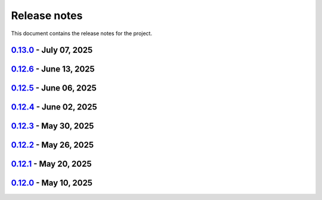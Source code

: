 .. _ref_release_notes:

Release notes
#############

This document contains the release notes for the project.

.. vale off

.. towncrier release notes start

`0.13.0 <https://github.com/ansys-internal/pyaedt-toolkits-common/releases/tag/v0.13.0>`_ - July 07, 2025
=========================================================================================================

.. tab-set::


  .. tab-item:: Added

    .. list-table::
        :header-rows: 0
        :widths: auto

        * - Add last example tests
          - `#281 <https://github.com/ansys-internal/pyaedt-toolkits-common/pull/281>`_


  .. tab-item:: Dependencies

    .. list-table::
        :header-rows: 0
        :widths: auto

        * - Update pytest requirement from <8.4,>=7.4.0 to >=7.4.0,<8.5
          - `#274 <https://github.com/ansys-internal/pyaedt-toolkits-common/pull/274>`_

        * - Bump pyside6 from 6.9.0 to 6.9.1
          - `#275 <https://github.com/ansys-internal/pyaedt-toolkits-common/pull/275>`_

        * - Update pytest-cov requirement from <6.2,>=4.0.0 to >=4.0.0,<6.3
          - `#277 <https://github.com/ansys-internal/pyaedt-toolkits-common/pull/277>`_

        * - Update numpydoc requirement from <1.9,>=1.5.0 to >=1.5.0,<1.10
          - `#287 <https://github.com/ansys-internal/pyaedt-toolkits-common/pull/287>`_


  .. tab-item:: Documentation

    .. list-table::
        :header-rows: 0
        :widths: auto

        * - Added deepwiki badge
          - `#286 <https://github.com/ansys-internal/pyaedt-toolkits-common/pull/286>`_


  .. tab-item:: Maintenance

    .. list-table::
        :header-rows: 0
        :widths: auto

        * - Update changelog for v0.12.6
          - `#273 <https://github.com/ansys-internal/pyaedt-toolkits-common/pull/273>`_

        * - Cleanup and updates
          - `#280 <https://github.com/ansys-internal/pyaedt-toolkits-common/pull/280>`_

        * - Add vulnerability check and refactor the code accordingly
          - `#285 <https://github.com/ansys-internal/pyaedt-toolkits-common/pull/285>`_


  .. tab-item:: Miscellaneous

    .. list-table::
        :header-rows: 0
        :widths: auto

        * - Improve example and test ui
          - `#276 <https://github.com/ansys-internal/pyaedt-toolkits-common/pull/276>`_


`0.12.6 <https://github.com/ansys-internal/pyaedt-toolkits-common/releases/tag/v0.12.6>`_ - June 13, 2025
=========================================================================================================

.. tab-set::


  .. tab-item:: Dependencies

    .. list-table::
        :header-rows: 0
        :widths: auto

        * - Bump ansys/actions from 9 to 10
          - `#272 <https://github.com/ansys-internal/pyaedt-toolkits-common/pull/272>`_


  .. tab-item:: Maintenance

    .. list-table::
        :header-rows: 0
        :widths: auto

        * - update CHANGELOG for v0.12.5
          - `#271 <https://github.com/ansys-internal/pyaedt-toolkits-common/pull/271>`_


`0.12.5 <https://github.com/ansys-internal/pyaedt-toolkits-common/releases/tag/v0.12.5>`_ - June 06, 2025
=========================================================================================================

.. tab-set::


  .. tab-item:: Documentation

    .. list-table::
        :header-rows: 0
        :widths: auto

        * - add doc section for distribution
          - `#269 <https://github.com/ansys-internal/pyaedt-toolkits-common/pull/269>`_

        * - Update distributing.rst
          - `#270 <https://github.com/ansys-internal/pyaedt-toolkits-common/pull/270>`_


  .. tab-item:: Maintenance

    .. list-table::
        :header-rows: 0
        :widths: auto

        * - update CHANGELOG for v0.12.4
          - `#268 <https://github.com/ansys-internal/pyaedt-toolkits-common/pull/268>`_


`0.12.4 <https://github.com/ansys-internal/pyaedt-toolkits-common/releases/tag/v0.12.4>`_ - June 02, 2025
=========================================================================================================

.. tab-set::


  .. tab-item:: Documentation

    .. list-table::
        :header-rows: 0
        :widths: auto

        * - Update ``CONTRIBUTORS.md`` with the latest contributors
          - `#266 <https://github.com/ansys-internal/pyaedt-toolkits-common/pull/266>`_


  .. tab-item:: Fixed

    .. list-table::
        :header-rows: 0
        :widths: auto

        * - Widget misaligment
          - `#267 <https://github.com/ansys-internal/pyaedt-toolkits-common/pull/267>`_


  .. tab-item:: Maintenance

    .. list-table::
        :header-rows: 0
        :widths: auto

        * - update CHANGELOG for v0.12.3
          - `#265 <https://github.com/ansys-internal/pyaedt-toolkits-common/pull/265>`_


`0.12.3 <https://github.com/ansys-internal/pyaedt-toolkits-common/releases/tag/v0.12.3>`_ - May 30, 2025
========================================================================================================

.. tab-set::


  .. tab-item:: Added

    .. list-table::
        :header-rows: 0
        :widths: auto

        * - Auto resolution
          - `#264 <https://github.com/ansys-internal/pyaedt-toolkits-common/pull/264>`_


  .. tab-item:: Maintenance

    .. list-table::
        :header-rows: 0
        :widths: auto

        * - update CHANGELOG for v0.12.2
          - `#262 <https://github.com/ansys-internal/pyaedt-toolkits-common/pull/262>`_

        * - Add changelog upper case
          - `#263 <https://github.com/ansys-internal/pyaedt-toolkits-common/pull/263>`_


`0.12.2 <https://github.com/ansys-internal/pyaedt-toolkits-common/releases/tag/v0.12.2>`_ - May 26, 2025
========================================================================================================

.. tab-set::


  .. tab-item:: Added

    .. list-table::
        :header-rows: 0
        :widths: auto

        * - Add specific application if passed
          - `#260 <https://github.com/ansys-internal/pyaedt-toolkits-common/pull/260>`_

        * - Add ON/OFF in toggle
          - `#261 <https://github.com/ansys-internal/pyaedt-toolkits-common/pull/261>`_


  .. tab-item:: Maintenance

    .. list-table::
        :header-rows: 0
        :widths: auto

        * - update CHANGELOG for v0.12.1
          - `#257 <https://github.com/ansys-internal/pyaedt-toolkits-common/pull/257>`_


`0.12.1 <https://github.com/ansys-internal/pyaedt-toolkits-common/releases/tag/v0.12.1>`_ - May 20, 2025
========================================================================================================

.. tab-set::


  .. tab-item:: Added

    .. list-table::
        :header-rows: 0
        :widths: auto

        * - Add set_visible_button for left menu
          - `#256 <https://github.com/ansys-internal/pyaedt-toolkits-common/pull/256>`_


  .. tab-item:: Maintenance

    .. list-table::
        :header-rows: 0
        :widths: auto

        * - update CHANGELOG for v0.12.0
          - `#252 <https://github.com/ansys-internal/pyaedt-toolkits-common/pull/252>`_

        * - Update v0.13.dev0
          - `#253 <https://github.com/ansys-internal/pyaedt-toolkits-common/pull/253>`_


`0.12.0 <https://github.com/ansys-internal/pyaedt-toolkits-common/releases/tag/v0.12.0>`_ - May 10, 2025
========================================================================================================

.. tab-set::


  .. tab-item:: Maintenance

    .. list-table::
        :header-rows: 0
        :widths: auto

        * - Update Python 3.12
          - `#248 <https://github.com/ansys-internal/pyaedt-toolkits-common/pull/248>`_


.. vale on